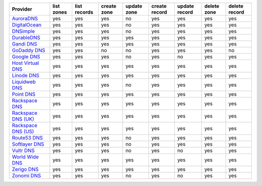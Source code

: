 .. NOTE: This file has been generated automatically using generate_provider_feature_matrix_table.py script, don't manually edit it

===================== ========== ============ =========== =========== ============= ============= =========== =============
Provider              list zones list records create zone update zone create record update record delete zone delete record
===================== ========== ============ =========== =========== ============= ============= =========== =============
`AuroraDNS`_          yes        yes          yes         no          yes           yes           yes         yes          
`DigitalOcean`_       yes        yes          yes         no          yes           yes           yes         yes          
`DNSimple`_           yes        yes          yes         no          yes           yes           yes         yes          
`DurableDNS`_         yes        yes          yes         yes         yes           yes           yes         yes          
`Gandi DNS`_          yes        yes          yes         yes         yes           yes           yes         yes          
`GoDaddy DNS`_        yes        yes          no          no          yes           yes           yes         no           
`Google DNS`_         yes        yes          yes         no          yes           no            yes         yes          
`Host Virtual DNS`_   yes        yes          yes         yes         yes           yes           yes         yes          
`Linode DNS`_         yes        yes          yes         yes         yes           yes           yes         yes          
`Liquidweb DNS`_      yes        yes          yes         no          yes           yes           yes         yes          
`Point DNS`_          yes        yes          yes         yes         yes           yes           yes         yes          
`Rackspace DNS`_      yes        yes          yes         yes         yes           yes           yes         yes          
`Rackspace DNS (UK)`_ yes        yes          yes         yes         yes           yes           yes         yes          
`Rackspace DNS (US)`_ yes        yes          yes         yes         yes           yes           yes         yes          
`Route53 DNS`_        yes        yes          yes         no          yes           yes           yes         yes          
`Softlayer DNS`_      yes        yes          yes         no          yes           yes           yes         yes          
`Vultr DNS`_          yes        yes          yes         no          yes           no            yes         yes          
`World Wide DNS`_     yes        yes          yes         yes         yes           yes           yes         yes          
`Zerigo DNS`_         yes        yes          yes         yes         yes           yes           yes         yes          
`Zonomi DNS`_         yes        yes          yes         no          yes           no            yes         yes          
===================== ========== ============ =========== =========== ============= ============= =========== =============

.. _`AuroraDNS`: https://www.pcextreme.nl/en/aurora/dns
.. _`DigitalOcean`: https://www.digitalocean.com
.. _`DNSimple`: https://dnsimple.com/
.. _`DurableDNS`: https://durabledns.com
.. _`Gandi DNS`: http://www.gandi.net/domain
.. _`GoDaddy DNS`: https://www.godaddy.com/
.. _`Google DNS`: https://cloud.google.com/
.. _`Host Virtual DNS`: https://www.hostvirtual.com/
.. _`Linode DNS`: http://www.linode.com/
.. _`Liquidweb DNS`: https://www.liquidweb.com
.. _`Point DNS`: https://pointhq.com/
.. _`Rackspace DNS`: http://www.rackspace.com/
.. _`Rackspace DNS (UK)`: http://www.rackspace.com/
.. _`Rackspace DNS (US)`: http://www.rackspace.com/
.. _`Route53 DNS`: http://aws.amazon.com/route53/
.. _`Softlayer DNS`: https://www.softlayer.com
.. _`Vultr DNS`: http://www.vultr.com/
.. _`World Wide DNS`: https://www.worldwidedns.net/
.. _`Zerigo DNS`: http://www.zerigo.com/
.. _`Zonomi DNS`: https://zonomi.com
